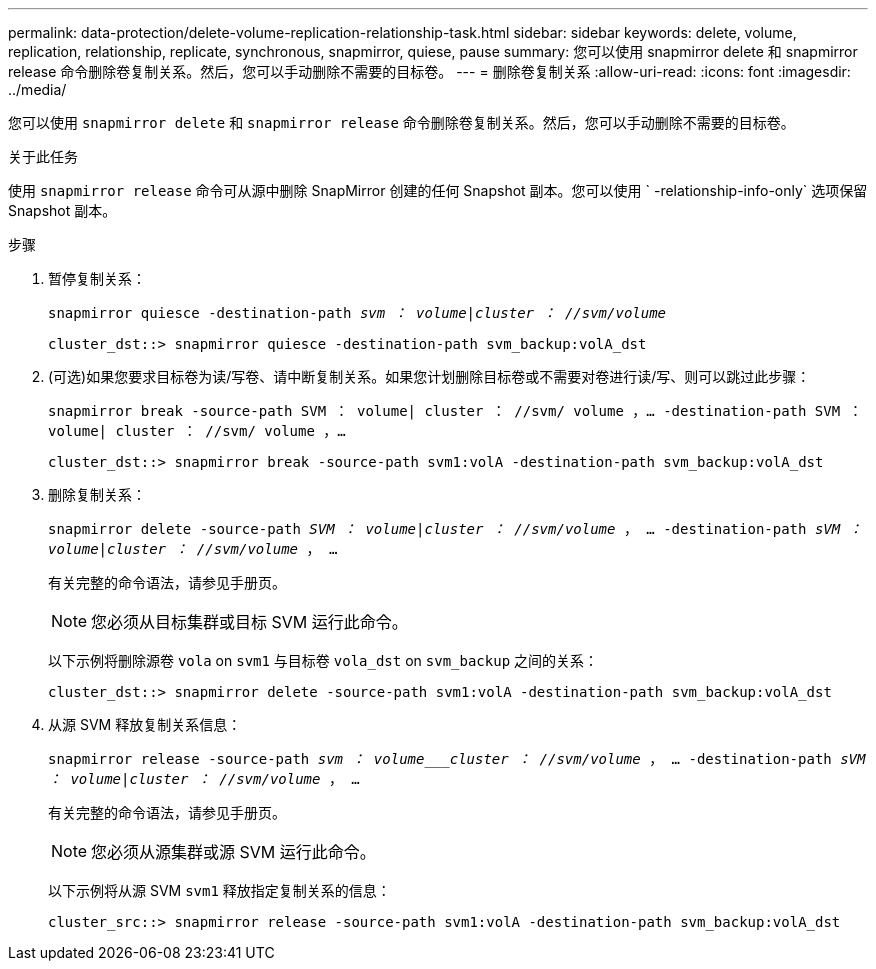 ---
permalink: data-protection/delete-volume-replication-relationship-task.html 
sidebar: sidebar 
keywords: delete, volume, replication, relationship, replicate, synchronous, snapmirror, quiese, pause 
summary: 您可以使用 snapmirror delete 和 snapmirror release 命令删除卷复制关系。然后，您可以手动删除不需要的目标卷。 
---
= 删除卷复制关系
:allow-uri-read: 
:icons: font
:imagesdir: ../media/


[role="lead"]
您可以使用 `snapmirror delete` 和 `snapmirror release` 命令删除卷复制关系。然后，您可以手动删除不需要的目标卷。

.关于此任务
使用 `snapmirror release` 命令可从源中删除 SnapMirror 创建的任何 Snapshot 副本。您可以使用 ` -relationship-info-only` 选项保留 Snapshot 副本。

.步骤
. 暂停复制关系：
+
`snapmirror quiesce -destination-path _svm ： volume_|_cluster ： //svm/volume_`

+
[listing]
----
cluster_dst::> snapmirror quiesce -destination-path svm_backup:volA_dst
----
. (可选)如果您要求目标卷为读/写卷、请中断复制关系。如果您计划删除目标卷或不需要对卷进行读/写、则可以跳过此步骤：
+
`snapmirror break -source-path SVM ： volume| cluster ： //svm/ volume ，…​ -destination-path SVM ： volume| cluster ： //svm/ volume ，…​`

+
[listing]
----
cluster_dst::> snapmirror break -source-path svm1:volA -destination-path svm_backup:volA_dst
----
. 删除复制关系：
+
`snapmirror delete -source-path _SVM ： volume_|_cluster ： //svm/volume_ ， ... -destination-path _sVM ： volume_|_cluster ： //svm/volume_ ， ...`

+
有关完整的命令语法，请参见手册页。

+
[NOTE]
====
您必须从目标集群或目标 SVM 运行此命令。

====
+
以下示例将删除源卷 `vola` on `svm1` 与目标卷 `vola_dst` on `svm_backup` 之间的关系：

+
[listing]
----
cluster_dst::> snapmirror delete -source-path svm1:volA -destination-path svm_backup:volA_dst
----
. 从源 SVM 释放复制关系信息：
+
`snapmirror release -source-path _svm ： volume___cluster ： //svm/volume_ ， ... -destination-path _sVM ： volume_|_cluster ： //svm/volume_ ， ...`

+
有关完整的命令语法，请参见手册页。

+
[NOTE]
====
您必须从源集群或源 SVM 运行此命令。

====
+
以下示例将从源 SVM `svm1` 释放指定复制关系的信息：

+
[listing]
----
cluster_src::> snapmirror release -source-path svm1:volA -destination-path svm_backup:volA_dst
----

